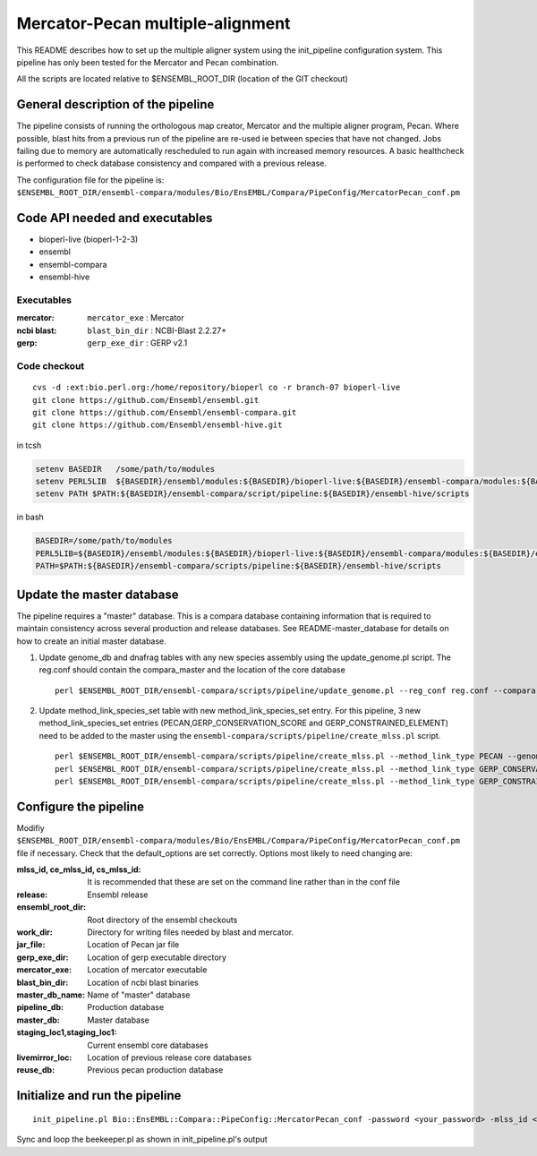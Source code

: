 Mercator-Pecan multiple-alignment
=================================

This README describes how to set up the multiple aligner system using the init_pipeline configuration system. 
This pipeline has only been tested for the Mercator and Pecan combination. 

All the scripts are located relative to $ENSEMBL_ROOT_DIR (location of the GIT checkout)

General description of the pipeline
-----------------------------------

The pipeline consists of running the orthologous map creator, Mercator and the multiple aligner program, Pecan. Where possible, blast hits from a previous run of the pipeline are re-used ie between species that have not changed.
Jobs failing due to memory are automatically rescheduled to run again with increased memory resources. 
A basic healthcheck is performed to check database consistency and compared with a previous release.

The configuration file for the pipeline is:
``$ENSEMBL_ROOT_DIR/ensembl-compara/modules/Bio/EnsEMBL/Compara/PipeConfig/MercatorPecan_conf.pm``

Code API needed and executables
-------------------------------

- bioperl-live (bioperl-1-2-3)
- ensembl
- ensembl-compara
- ensembl-hive

Executables
~~~~~~~~~~~

:mercator:
  ``mercator_exe`` : Mercator

:ncbi blast:
  ``blast_bin_dir`` : NCBI-Blast 2.2.27+

:gerp:
  ``gerp_exe_dir`` : GERP v2.1


Code checkout
~~~~~~~~~~~~~

::

      cvs -d :ext:bio.perl.org:/home/repository/bioperl co -r branch-07 bioperl-live
      git clone https://github.com/Ensembl/ensembl.git
      git clone https://github.com/Ensembl/ensembl-compara.git
      git clone https://github.com/Ensembl/ensembl-hive.git

in tcsh

.. code-block:: tcsh

    setenv BASEDIR   /some/path/to/modules
    setenv PERL5LIB  ${BASEDIR}/ensembl/modules:${BASEDIR}/bioperl-live:${BASEDIR}/ensembl-compara/modules:${BASEDIR}/ensembl-hive/modules
    setenv PATH $PATH:${BASEDIR}/ensembl-compara/script/pipeline:${BASEDIR}/ensembl-hive/scripts

in bash

.. code-block:: bash

    BASEDIR=/some/path/to/modules
    PERL5LIB=${BASEDIR}/ensembl/modules:${BASEDIR}/bioperl-live:${BASEDIR}/ensembl-compara/modules:${BASEDIR}/ensembl-hive/modules
    PATH=$PATH:${BASEDIR}/ensembl-compara/scripts/pipeline:${BASEDIR}/ensembl-hive/scripts

Update the master database
--------------------------

The pipeline requires a "master" database. This is a compara database containing information that is required to maintain consistency across several production and release databases. See README-master_database for details on how to create an initial master database. 

#. Update genome_db and dnafrag tables with any new species assembly using the update_genome.pl script.
   The reg.conf should contain the compara_master and the location of the core database

   ::

       perl $ENSEMBL_ROOT_DIR/ensembl-compara/scripts/pipeline/update_genome.pl --reg_conf reg.conf --compara compara_master --species "homo_sapiens"

#. Update method_link_species_set table with new method_link_species_set entry.
   For this pipeline, 3 new method_link_species_set entries (PECAN,GERP_CONSERVATION_SCORE and GERP_CONSTRAINED_ELEMENT) need to be added to the master using the ``ensembl-compara/scripts/pipeline/create_mlss.pl`` script.

   ::

       perl $ENSEMBL_ROOT_DIR/ensembl-compara/scripts/pipeline/create_mlss.pl --method_link_type PECAN --genome_db_id <list_of_genome_db_ids>  --source "ensembl" --compara mysql://user:pass@host:port/compara_master
       perl $ENSEMBL_ROOT_DIR/ensembl-compara/scripts/pipeline/create_mlss.pl --method_link_type GERP_CONSERVATION_SCORE --genome_db_id <list_of_genome_db_ids>  --source "ensembl" --compara mysql://user:pass@host:port/compara_master
       perl $ENSEMBL_ROOT_DIR/ensembl-compara/scripts/pipeline/create_mlss.pl --method_link_type GERP_CONSTRAINED_ELEMENT --genome_db_id <list_of_genome_db_ids>  --source "ensembl" --compara mysql://user:pass@host:port/compara_master


Configure the pipeline
----------------------

Modifiy ``$ENSEMBL_ROOT_DIR/ensembl-compara/modules/Bio/EnsEMBL/Compara/PipeConfig/MercatorPecan_conf.pm`` file if necessary.
Check that the default_options are set correctly.
Options most likely to need changing are:

:mlss_id, ce_mlss_id, cs_mlss_id:  It is recommended that these are set on the command line rather than in the conf file
:release:                          Ensembl release
:ensembl_root_dir:                 Root directory of the ensembl checkouts
:work_dir:                         Directory for writing files needed by blast and mercator.
:jar_file:                         Location of Pecan jar file
:gerp_exe_dir:                     Location of gerp executable directory
:mercator_exe:                     Location of mercator executable
:blast_bin_dir:                    Location of ncbi blast binaries
:master_db_name:                   Name of "master" database

:pipeline_db:                      Production database
:master_db:                        Master database
:staging_loc1,staging_loc1:        Current ensembl core databases
:livemirror_loc:                   Location of previous release core databases
:reuse_db:                         Previous pecan production database

Initialize and run the pipeline
-------------------------------

::

    init_pipeline.pl Bio::EnsEMBL::Compara::PipeConfig::MercatorPecan_conf -password <your_password> -mlss_id <pecan_mlss_id> --ce_mlss_id <constrained_element_mlss_id> --cs_mlss_id <conservation_score_mlss_id>

Sync and loop the beekeeper.pl as shown in init_pipeline.pl's output

